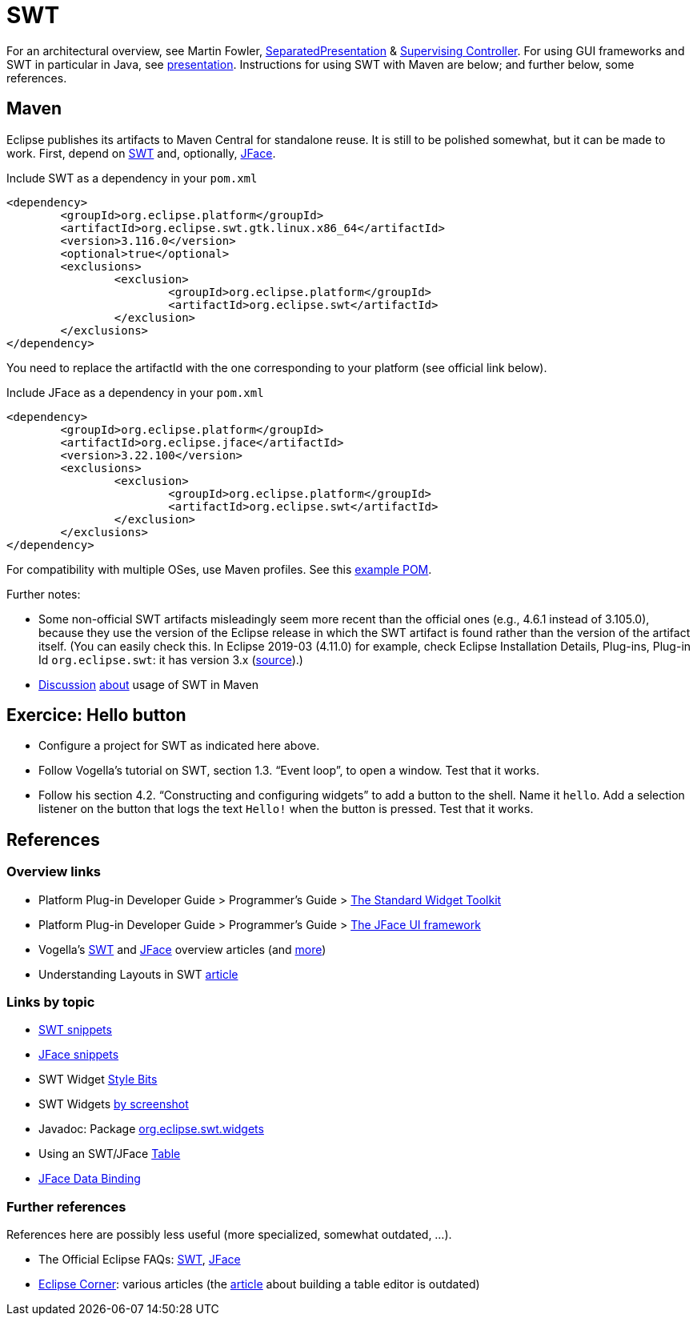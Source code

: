 = SWT

For an architectural overview, see Martin Fowler, https://www.martinfowler.com/eaaDev/SeparatedPresentation.html[SeparatedPresentation] & https://www.martinfowler.com/eaaDev/SupervisingPresenter.html[Supervising Controller]. For using GUI frameworks and SWT in particular in Java, see https://raw.githubusercontent.com/oliviercailloux/java-course/master/SWT/Presentation/presentation.pdf[presentation]. Instructions for using SWT with Maven are below; and further below, some references.

== Maven

Eclipse publishes its artifacts to Maven Central for standalone reuse. It is still to be polished somewhat, but it can be made to work. First, depend on https://search.maven.org/search?q=g:org.eclipse.platform%20org.eclipse.swt[SWT] and, optionally, https://search.maven.org/search?q=g:org.eclipse.platform%20AND%20a:org.eclipse.jface&core=gav[JFace].

.Include SWT as a dependency in your `pom.xml`
[source,xml]
----
<dependency>
	<groupId>org.eclipse.platform</groupId>
	<artifactId>org.eclipse.swt.gtk.linux.x86_64</artifactId>
	<version>3.116.0</version>
	<optional>true</optional>
	<exclusions>
		<exclusion>
			<groupId>org.eclipse.platform</groupId>
			<artifactId>org.eclipse.swt</artifactId>
		</exclusion>
	</exclusions>
</dependency>
----

You need to replace the artifactId with the one corresponding to your platform (see official link below).

.Include JFace as a dependency in your `pom.xml`
[source,xml]
----
<dependency>
	<groupId>org.eclipse.platform</groupId>
	<artifactId>org.eclipse.jface</artifactId>
	<version>3.22.100</version>
	<exclusions>
		<exclusion>
			<groupId>org.eclipse.platform</groupId>
			<artifactId>org.eclipse.swt</artifactId>
		</exclusion>
	</exclusions>
</dependency>
----

For compatibility with multiple OSes, use Maven profiles. See this https://github.com/oliviercailloux/PDF-p/blob/0daf84096c91186fc2593ef51c60720e8b338e6e/pom.xml[example POM].

Further notes:

* Some non-official SWT artifacts misleadingly seem more recent than the official ones (e.g., 4.6.1 instead of 3.105.0), because they use the version of the Eclipse release in which the SWT artifact is found rather than the version of the artifact itself. (You can easily check this. In Eclipse 2019-03 (4.11.0) for example, check Eclipse Installation Details, Plug-ins, Plug-in Id `org.eclipse.swt`: it has version 3.x (https://bugs.eclipse.org/bugs/show_bug.cgi?id=484004#c90[source]).)
* https://bugs.eclipse.org/bugs/show_bug.cgi?id=510072[Discussion] https://bugs.eclipse.org/bugs/show_bug.cgi?id=520337[about] usage of SWT in Maven

//* Bug https://bugs.eclipse.org/bugs/show_bug.cgi?id=484004[484004] - Start publishing Eclipse platform artifacts to Maven central - Only historical interest here
// https://bugs.eclipse.org/bugs/show_bug.cgi?id=510186 - Improve mavenization of fragments - Initial (messy) discussion of Maven and SWT (comment 12 for usage of solution).
// https://bugs.eclipse.org/bugs/show_bug.cgi?id=510072 - Scripts & tool for publishing to Maven Central should migrate to releng git - maven and SWT
// https://bugs.eclipse.org/bugs/show_bug.cgi?id=520337 - My suggestion

// 515137 - publish a pom as a kind of target platform definition for maven consumers

== Exercice: Hello button
* Configure a project for SWT as indicated here above.
* Follow Vogella’s tutorial on SWT, section 1.3. “Event loop”, to open a window. Test that it works.
* Follow his section 4.2. “Constructing and configuring widgets” to add a button to the shell. Name it `hello`. Add a selection listener on the button that logs the text `Hello!` when the button is pressed. Test that it works.

== References

=== Overview links
* Platform Plug-in Developer Guide > Programmer's Guide > https://help.eclipse.org/latest/index.jsp?topic=/org.eclipse.platform.doc.isv/guide/swt.htm[The Standard Widget Toolkit]
* Platform Plug-in Developer Guide > Programmer's Guide > https://help.eclipse.org/latest/index.jsp?topic=/org.eclipse.platform.doc.isv/guide/jface.htm[The JFace UI framework]
* Vogella’s https://www.vogella.com/tutorials/SWT/article.html[SWT] and https://www.vogella.com/tutorials/EclipseJFace/article.html[JFace] overview articles (and https://www.vogella.com/tutorials/eclipse.html[more])
* Understanding Layouts in SWT https://www.eclipse.org/articles/Article-Understanding-Layouts/Understanding-Layouts.htm[article]

=== Links by topic
* https://www.eclipse.org/swt/snippets/[SWT snippets]
* https://wiki.eclipse.org/JFaceSnippets[JFace snippets]
* SWT Widget https://wiki.eclipse.org/SWT_Widget_Style_Bits[Style Bits]
* SWT Widgets https://www.eclipse.org/swt/widgets/[by screenshot]
* Javadoc: Package https://help.eclipse.org/latest/topic/org.eclipse.platform.doc.isv/reference/api/org/eclipse/swt/widgets/package-summary.html[org.eclipse.swt.widgets]
* Using an SWT/JFace https://github.com/oliviercailloux/java-course/blob/main/SWT/Table.adoc[Table]
* https://wiki.eclipse.org/JFace_Data_Binding[JFace Data Binding]

=== Further references
References here are possibly less useful (more specialized, somewhat outdated, …).

* The Official Eclipse FAQs: http://wiki.eclipse.org/The_Official_Eclipse_FAQs#Standard_Widget_Toolkit_.28SWT.29[SWT], http://wiki.eclipse.org/The_Official_Eclipse_FAQs#JFace[JFace]
* https://wiki.eclipse.org/Eclipse_Corner[Eclipse Corner]: various articles (the http://www.eclipse.org/articles/Article-Table-viewer/table_viewer.html[article] about building a table editor is outdated)

